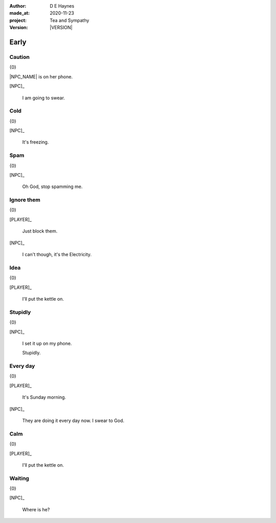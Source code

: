 .. |VERSION| property:: tas.story.version

:author:    D E Haynes
:made_at:   2020-11-23
:project:   Tea and Sympathy
:version:   |VERSION|

.. entity:: PLAYER
   :types:  tas.types.Character
   :states: tas.types.Motivation.player

.. entity:: NPC
   :types:  tas.types.Character
   :states: tas.types.Motivation.acting

.. entity:: KETTLE
   :types:  tas.types.Space
   :states: tas.types.Location.hob
            20

.. entity:: HOB
   :types:  tas.types.Feature
   :states: tas.types.Location.hob
            tas.types.Motivation.paused

.. entity:: MEDIATOR
   :types:  tas.tea_and_sympathy.TeaAndSympathy

.. entity:: SETTINGS
   :types:  turberfield.catchphrase.render.Settings


Early
=====

Caution
-------

.. condition:: MEDIATOR.turns 0

{0}

|NPC_NAME| is on her phone.

[NPC]_

    I am going to swear.

.. property:: MEDIATOR.prompt Type 'help'. Or 'quit' if you don't want adult language.

Cold
----

.. condition:: MEDIATOR.turns 1

{0}

[NPC]_

    It's freezing.

.. property:: MEDIATOR.prompt ?


Spam
----

.. condition:: MEDIATOR.turns 2

{0}

[NPC]_

    Oh God, stop spamming me.

Ignore them
-----------

.. condition:: MEDIATOR.turns 3

{0}

[PLAYER]_

    Just block them.

[NPC]_

    I can't though, it's the Electricity.

Idea
----

.. condition:: MEDIATOR.turns 4

{0}

[PLAYER]_

    I'll put the kettle on.


Stupidly
--------

.. condition:: MEDIATOR.turns 5

{0}

[NPC]_

    I set it up on my phone.

    Stupidly.

Every day
---------

.. condition:: MEDIATOR.turns 6

{0}

[PLAYER]_

    It's Sunday morning.

[NPC]_

    They are doing it every day now. I swear to God.

Calm
----

.. condition:: MEDIATOR.turns 7

{0}

[PLAYER]_

    I'll put the kettle on.


Waiting
-------

.. condition:: MEDIATOR.turns 8

{0}

[NPC]_

    Where is he?

.. |NPC_NAME| property:: NPC.name
.. |PLAYER_NAME| property:: PLAYER.name
